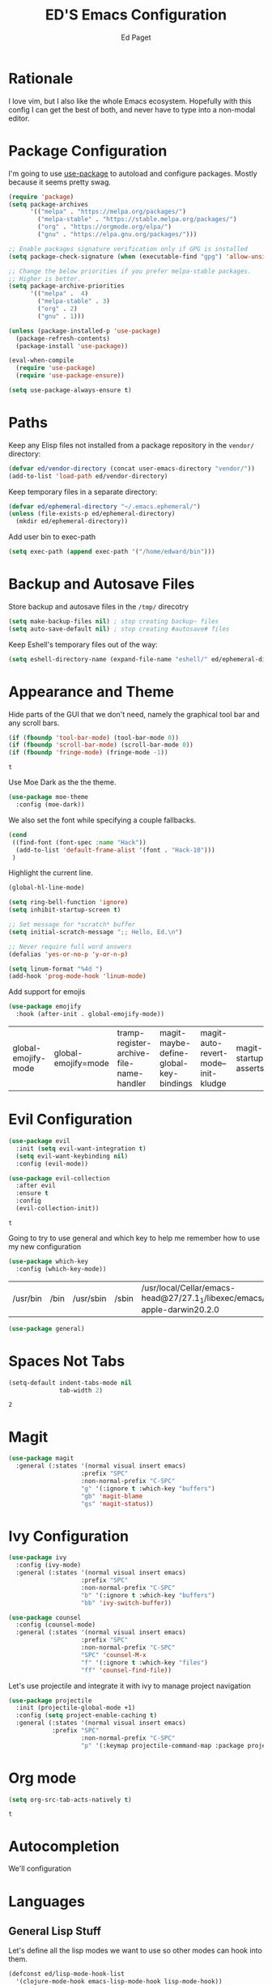 #+TITLE: ED'S Emacs Configuration
#+AUTHOR: Ed Paget

* Rationale

  I love vim, but I also like the whole Emacs ecosystem. Hopefully
  with this config I can get the best of both, and never have to type
  into a non-modal editor.

* Package Configuration

  I'm going to use [[https://github.com/jwiegley/use-package][use-package]] to autoload and configure
  packages. Mostly because it seems pretty swag.

  #+NAME: init-before
  #+BEGIN_SRC emacs-lisp
    (require 'package)
    (setq package-archives
          '(("melpa" . "https://melpa.org/packages/")
            ("melpa-stable" . "https://stable.melpa.org/packages/")
            ("org" . "https://orgmode.org/elpa/")
            ("gnu" . "https://elpa.gnu.org/packages/")))

    ;; Enable packages signature verification only if GPG is installed
    (setq package-check-signature (when (executable-find "gpg") 'allow-unsigned))

    ;; Change the below priorities if you prefer melpa-stable packages.
    ;; Higher is better.
    (setq package-archive-priorities
          '(("melpa" .  4)
            ("melpa-stable" . 3)
            ("org" . 2)
            ("gnu" . 1)))

    (unless (package-installed-p 'use-package)
      (package-refresh-contents)
      (package-install 'use-package))

    (eval-when-compile
      (require 'use-package)
      (require 'use-package-ensure))

    (setq use-package-always-ensure t)    
  #+END_SRC

* Paths

   Keep any Elisp files not installed from a package repository in the
   =vendor/= directory:

   #+NAME: init-before
   #+BEGIN_SRC emacs-lisp
     (defvar ed/vendor-directory (concat user-emacs-directory "vendor/"))
     (add-to-list 'load-path ed/vendor-directory)
   #+END_SRC

   Keep temporary files in a separate directory:

   #+NAME: init-before
   #+BEGIN_SRC emacs-lisp
     (defvar ed/ephemeral-directory "~/.emacs.ephemeral/")
     (unless (file-exists-p ed/ephemeral-directory)
       (mkdir ed/ephemeral-directory))
   #+END_SRC

   Add user bin to exec-path
   #+NAME:
   #+BEGIN_SRC emacs-lisp
     (setq exec-path (append exec-path '("/home/edward/bin")))
   #+END_SRC

* Backup and Autosave Files
   Store backup and autosave files in the =/tmp/= direcotry
  
   #+NAME: init-before
   #+BEGIN_SRC emacs-lisp
     (setq make-backup-files nil) ; stop creating backup~ files
     (setq auto-save-default nil) ; stop creating #autosave# files
   #+END_SRC

   #+RESULTS: init-before

   Keep Eshell's temporary files out of the way:

   #+NAME: init-after
   #+BEGIN_SRC emacs-lisp
     (setq eshell-directory-name (expand-file-name "eshell/" ed/ephemeral-directory))
   #+END_SRC   
 
* Appearance and Theme
   Hide parts of the GUI that we don't need, namely the graphical tool
   bar and any scroll bars.

   #+NAME: appearance
   #+BEGIN_SRC emacs-lisp
     (if (fboundp 'tool-bar-mode) (tool-bar-mode 0))
     (if (fboundp 'scroll-bar-mode) (scroll-bar-mode 0))
     (if (fboundp 'fringe-mode) (fringe-mode -1))
   #+END_SRC

   #+RESULTS: appearance
   : t

   Use Moe Dark as the the theme. 

   #+NAME: appearance
   #+BEGIN_SRC emacs-lisp
     (use-package moe-theme
       :config (moe-dark))
   #+END_SRC

   We also set the font while specifying a couple fallbacks.

   #+NAME: appearance
   #+BEGIN_SRC emacs-lisp
     (cond
      ((find-font (font-spec :name "Hack"))
       (add-to-list 'default-frame-alist '(font . "Hack-10")))
      )
   #+END_SRC

   Highlight the current line.

   #+NAME: appearance
   #+BEGIN_SRC emacs-lisp
     (global-hl-line-mode)
   #+END_SRC

   #+NAME: appearance
   #+BEGIN_SRC emacs-lisp
     (setq ring-bell-function 'ignore)
     (setq inhibit-startup-screen t)

     ;; Set message for *scratch* buffer
     (setq initial-scratch-message ";; Hello, Ed.\n")

     ;; Never require full word answers
     (defalias 'yes-or-no-p 'y-or-n-p)

     (setq linum-format "%4d ")
     (add-hook 'prog-mode-hook 'linum-mode)
   #+END_SRC

  Add support for emojis

  #+NAME: apperance
  #+begin_src emacs-lisp
    (use-package emojify
      :hook (after-init . global-emojify-mode))
  #+end_src

  #+RESULTS: apperance
  | global-emojify-mode | global-emojify=mode | tramp-register-archive-file-name-handler | magit-maybe-define-global-key-bindings | magit-auto-revert-mode--init-kludge | magit-startup-asserts | magit-version |

* Evil Configuration

  #+NAME: evil
  #+BEGIN_SRC emacs-lisp
    (use-package evil
      :init (setq evil-want-integration t)
      (setq evil-want-keybinding nil)
      :config (evil-mode))

    (use-package evil-collection
      :after evil
      :ensure t
      :config
      (evil-collection-init))
  #+END_SRC

  #+RESULTS: evil
  : t

  Going to try to use general and which key to help me remember how to use my new configuration

  #+name which-key
  #+begin_src emacs-lisp
    (use-package which-key
      :config (which-key-mode))
  #+end_src

  #+RESULTS:
  | /usr/bin | /bin | /usr/sbin | /sbin | /usr/local/Cellar/emacs-head@27/27.1_1/libexec/emacs/27.1/x86_64-apple-darwin20.2.0 | /home/edward/bin |

  #+name general
  #+begin_src emacs-lisp
    (use-package general)
  #+end_src

  #+RESULTS:

* Spaces Not Tabs

  #+NAME: Spaces not Tabs
  #+BEGIN_SRC emacs-lisp
    (setq-default indent-tabs-mode nil
                  tab-width 2)
  #+END_SRC

  #+RESULTS: Spaces not Tabs
  : 2

* Magit

  #+name: magit
  #+begin_src emacs-lisp
    (use-package magit
      :general (:states '(normal visual insert emacs)
                        :prefix "SPC"
                        :non-normal-prefix "C-SPC"
                        "g" '(:ignore t :which-key "buffers")
                        "gb" 'magit-blame
                        "gs" 'magit-status))
  #+end_src

  #+RESULTS: magit

  #+RESULTS:

* Ivy Configuration

  #+name: ivy
  #+begin_src emacs-lisp
    (use-package ivy
      :config (ivy-mode)
      :general (:states '(normal visual insert emacs)
                        :prefix "SPC"
                        :non-normal-prefix "C-SPC"
                        "b" '(:ignore t :which-key "buffers")
                        "bb" 'ivy-switch-buffer))
  #+end_src

  #+RESULTS: ivy

  #+name: counsel
  #+begin_src emacs-lisp
    (use-package counsel
      :config (counsel-mode)
      :general (:states '(normal visual insert emacs)
                        :prefix "SPC"
                        :non-normal-prefix "C-SPC"
                        "SPC" 'counsel-M-x
                        "f" '(:ignore t :which-key "files")
                        "ff" 'counsel-find-file))
  #+end_src

  #+RESULTS: counsel

  Let's use projectile and integrate it with ivy to manage project navigation

  #+Name: projectile
#+begin_src emacs-lisp
    (use-package projectile
      :init (projectile-global-mode +1)
      :config (setq project-enable-caching t)
      :general (:states '(normal visual insert emacs)
                :prefix "SPC"
                        :non-normal-prefix "C-SPC"
                        "p" '(:keymap projectile-command-map :package projectile)))
#+end_src

#+RESULTS: projectile

* Org mode

  #+name: org-mode
  #+begin_src emacs-lisp
    (setq org-src-tab-acts-natively t)
  #+end_src

  #+RESULTS: org-mode
  : t
* Autocompletion
We'll configuration 
* Languages
** General Lisp Stuff

Let's define all the lisp modes we want to use so other modes can hook into them.

#+Name: lisp-modes
#+begin_src emacs-lisp
  (defconst ed/lisp-mode-hook-list
    '(clojure-mode-hook emacs-lisp-mode-hook lisp-mode-hook))
#+end_src

#+RESULTS: lisp-modes
: ed/lisp-mode-hook-list

We're going to have cool looking delimiters in all the modes.

#+NAME: rainbow-parens
#+begin_src emacs-lisp
  (use-package rainbow-delimiters
    :hook (prog-mode . rainbow-delimiters-mode))
#+end_src

#+RESULTS: rainbow-parens
| rainbow-delimiters-mode | rainbow-delimiters | rainbow-delimiers | rainbow-delimiers-mode | linum-mode |


#+NAME: lispy
#+begin_src emacs-lisp
  (use-package lispy
    :ghook ed/lisp-mode-hook-list)

  (use-package lispyville
    :diminish (lispyville-mode-line-string " 🍰" " 🍰")
    :ghook ed/lisp-mode-hook-list
    :config (lispyville-set-key-theme '(operators prettify c-w additional)))

#+end_src

#+RESULTS: lispy
** Clojure
